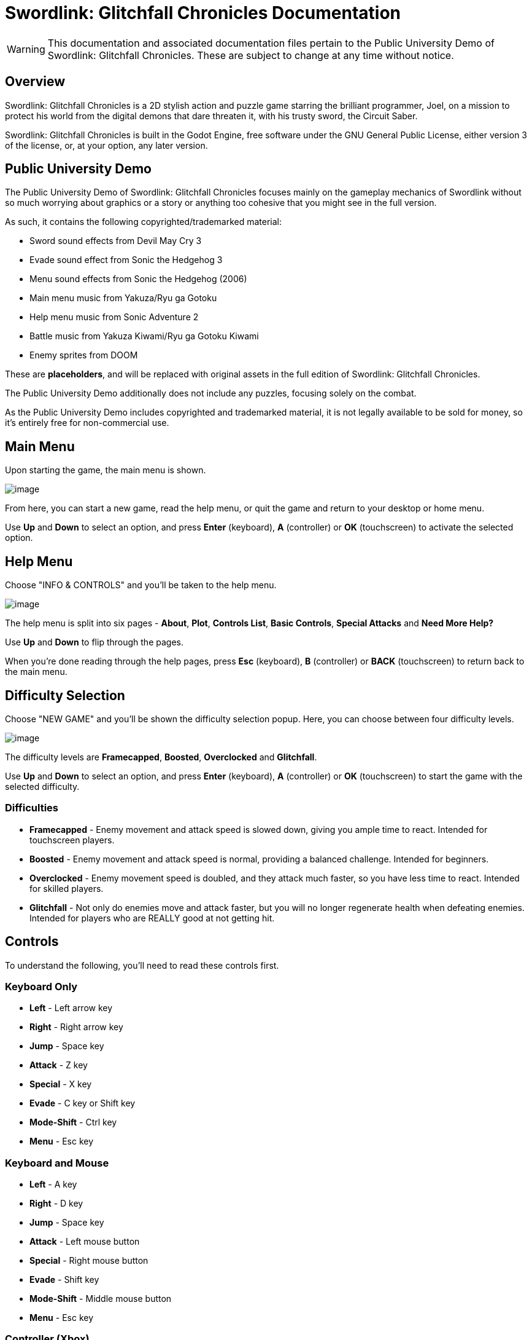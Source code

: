 = Swordlink: Glitchfall Chronicles Documentation

[WARNING]
====
This documentation and associated documentation files pertain to the
Public University Demo of Swordlink: Glitchfall Chronicles. These are
subject to change at any time without notice.
====

== Overview

Swordlink: Glitchfall Chronicles is a 2D stylish action and puzzle game
starring the brilliant programmer, Joel, on a mission to protect his
world from the digital demons that dare threaten it, with his trusty
sword, the Circuit Saber.

Swordlink: Glitchfall Chronicles is built in the Godot Engine, free
software under the GNU General Public License, either version 3 of the
license, or, at your option, any later version.

== Public University Demo

The Public University Demo of Swordlink: Glitchfall Chronicles focuses
mainly on the gameplay mechanics of Swordlink without so much worrying
about graphics or a story or anything too cohesive that you might see in
the full version.

As such, it contains the following copyrighted/trademarked material:

* Sword sound effects from Devil May Cry 3
* Evade sound effect from Sonic the Hedgehog 3
* Menu sound effects from Sonic the Hedgehog (2006)
* Main menu music from Yakuza/Ryu ga Gotoku
* Help menu music from Sonic Adventure 2
* Battle music from Yakuza Kiwami/Ryu ga Gotoku Kiwami
* Enemy sprites from DOOM

These are *placeholders*, and will be replaced with original assets in
the full edition of Swordlink: Glitchfall Chronicles.

The Public University Demo additionally does not include any puzzles,
focusing solely on the combat.

As the Public University Demo includes copyrighted and trademarked
material, it is not legally available to be sold for money, so it's
entirely free for non-commercial use.

== Main Menu

Upon starting the game, the main menu is shown.

image:menu-screenshot.png[image]

From here, you can start a new game, read the help menu, or quit the
game and return to your desktop or home menu.

Use *Up* and *Down* to select an option, and press *Enter* (keyboard),
*A* (controller) or *OK* (touchscreen) to activate the selected option.

== Help Menu

Choose "INFO & CONTROLS" and you'll be taken to the help menu.

image:help-screenshot.png[image]

The help menu is split into six pages - *About*, *Plot*, *Controls
List*, *Basic Controls*, *Special Attacks* and *Need More Help?*

Use *Up* and *Down* to flip through the pages.

When you're done reading through the help pages, press *Esc* (keyboard),
*B* (controller) or *BACK* (touchscreen) to return back to the main
menu.

== Difficulty Selection

Choose "NEW GAME" and you'll be shown the difficulty selection popup.
Here, you can choose between four difficulty levels.

image:difficulty-popup.png[image]

The difficulty levels are *Framecapped*, *Boosted*, *Overclocked* and
*Glitchfall*.

Use *Up* and *Down* to select an option, and press *Enter* (keyboard),
*A* (controller) or *OK* (touchscreen) to start the game with the
selected difficulty.

=== Difficulties

* *Framecapped* - Enemy movement and attack speed is slowed down, giving
you ample time to react. Intended for touchscreen players.
* *Boosted* - Enemy movement and attack speed is normal, providing a
balanced challenge. Intended for beginners.
* *Overclocked* - Enemy movement speed is doubled, and they attack much
faster, so you have less time to react. Intended for skilled players.
* *Glitchfall* - Not only do enemies move and attack faster, but you will no
longer regenerate health when defeating enemies. Intended for players who are
REALLY good at not getting hit.

== Controls

To understand the following, you'll need to read these controls first.

=== Keyboard Only

* *Left* - Left arrow key
* *Right* - Right arrow key
* *Jump* - Space key
* *Attack* - Z key
* *Special* - X key
* *Evade* - C key or Shift key
* *Mode-Shift* - Ctrl key
* *Menu* - Esc key

=== Keyboard and Mouse

* *Left* - A key
* *Right* - D key
* *Jump* - Space key
* *Attack* - Left mouse button
* *Special* - Right mouse button
* *Evade* - Shift key
* *Mode-Shift* - Middle mouse button
* *Menu* - Esc key

=== Controller (Xbox)

* *Left* - Left stick or D-Pad left
* *Right* - Left stick or D-Pad right
* *Jump* - A button
* *Attack* - Y button
* *Special* - X button
* *Evade* - B button
* *Mode-Shift* - Right bumper or right trigger
* *Menu* - Start button (called Menu on Xbox One controllers)

=== Touch

Touch controls are special in that they're represented by rounded
squares with either text or glyphs. So, these will be descriptions based
on their appearances.

* *Left* - Left arrow
* *Right* - Right arrow
* *Jump* - Up arrow
* *Attack* - Sword tilted 90deg to the right
* *Special* - Sword pointed right with arrows behind it
* *Evade* - Fast-forward icon with a triangular hole in the middle
* *Mode-Shift* - M button
* *Menu* - BACK button

== Gameplay

After choosing a difficulty level, the game will start, and you'll be
thrown straight into the action.

=== Basics

image:gameplay-screenshot-1.png[image]

That young man holding the sword is Joel, your player character. The
large blue bar is your health bar. Let that deplete and it's game over.

Use the *Left* and *Right* to have Joel move around the level.

=== Attacking

When you're up close and personal to the demon heading straight for
Joel, press the *Attack* button to attack. Repeatedly press this button
to perform combos.

You'll notice a few things will happen on-screen next.

=== Style Meter

image:gameplay-screenshot-2.png[image]

You'll see the amount of damage you dealt to the demon as well as how
much health it has left above its head, but you'll also see a strange
white gauge to the right of your health bar.

That bar is your style meter, and it'll fill up the more hits you manage
to dish out. Getting it high enough will let you net higher and higher
ranks, from F to S. But be careful, because waiting around or getting
hit will make it drop.

image:gameplay-screenshot-3.png[image]

In addition to raising your style meter, on difficulty levels other than
Glitchfall, defeating enemies will refill your health, so be mindful of
how much damage you take and how much you dish out. The amount of health
you regain is dependent on your style rank.

=== Evasion

While you're holding a movement direction, press the *Evade* button to
make Joel perform an evasive dash.

image:gameplay-screenshot-4.png[image]

Evading will briefly turn Joel translucent, granting him a small boost
of speed which lets him pass right through enemies - and he can still
attack during this brief invincibility.

Joel can even evade when he's in the middle of being trapped by a bunch
of enemies surrounding him.

=== Jumping & Aerial Combat

Fighting on the ground is all well and good, but Joel can also take
advantage of his technologically-enhanced jumping shoes to leap high
into the air.

Press the *Jump* button to make Joel jump into the air.

image:gameplay-screenshot-5.png[image]

While Joel is in the air, he can still move around and attack just the
same.

Influence your mid-air movement with *Left* and *Right* and press the
*Attack* button to perform an aerial attack, which are the same as
grounded attacks.

It's worth noting here that enemies that are in the air are incapable of
moving or attacking, and will keep their current velocity. You can use
this to your advantage by knocking them away from you with an aerial
attack.

Performing aerial attacks will cause your style meter to fill up twice
as fast, so prioritise attacking your enemies in the air. But how
exactly do you get them _in_ the air...?

=== Special Attacks

There are _two_ ways to perform special attacks: through the Mode-Shift
mechanic or through Easy Input.

To use Mode-Shift, press and hold the *Mode-Shift* button. Mode-Shift
will lock Joel's orientation and slow down his movement. In Mode-Shift,
*Forward* means "press the direction Joel is facing" and *Back* means
"press the opposite direction".

To use Easy Input, press the *Special* key in combination with a
movement direction.

==== Stinger

Stinger is a high-damaging, high-knockback thrusting move which throws
Joel's whole weight behind a powerful forward dash with the Circuit
Saber. This attack will damage a high amount of enemies in front of the
attack and is effective at generating style.

To use Stinger in Mode-Shift, hold *Forward* and press *Attack*.

To use Stinger with Easy Input, simply hold either *Left* or *Right* and
press *Special*. Joel will automatically turn around to face the
direction you perform the attack in.

image:stinger.png[image]

==== Updraft

Updraft is a low-damage attack which involves Joel swinging the Circuit
Saber upwards, knocking his target upwards. Updraft is mostly designed
to set up aerial attacks, and while it doesn't generate a lot of style
on its own, it can pave the way for a highly stylish aerial combo.

To use Updraft in Mode-Shift, while Joel is on the ground, hold *Back*
and press *Attack*.

To use Updraft with Easy Input, while Joel is on the ground, press the
*Special* button without touching a movement direction.

image:updraft.png[image]

Hold down *Attack* (Mode-Shift) or *Special* (Easy Input) to let Joel
jump up to the target he just knocked into the air, to set up an easy
combo.

image:updraft-jump.png[image]

==== Downslash

Downslash can be considered the opposite of Updraft - it's a very
high-damaging attack that not only sends enemies down, but will send
Joel plummeting into the ground after them, whether or not you hold the
button.

To use Downslash in Mode-Shift, while Joel is in the air, hold *Back*
and press *Attack*.

To use Downslash with Easy Input, while Joel is in the air, press the
*Special* button without touching a movement direction.

image:downslash.png[image]
